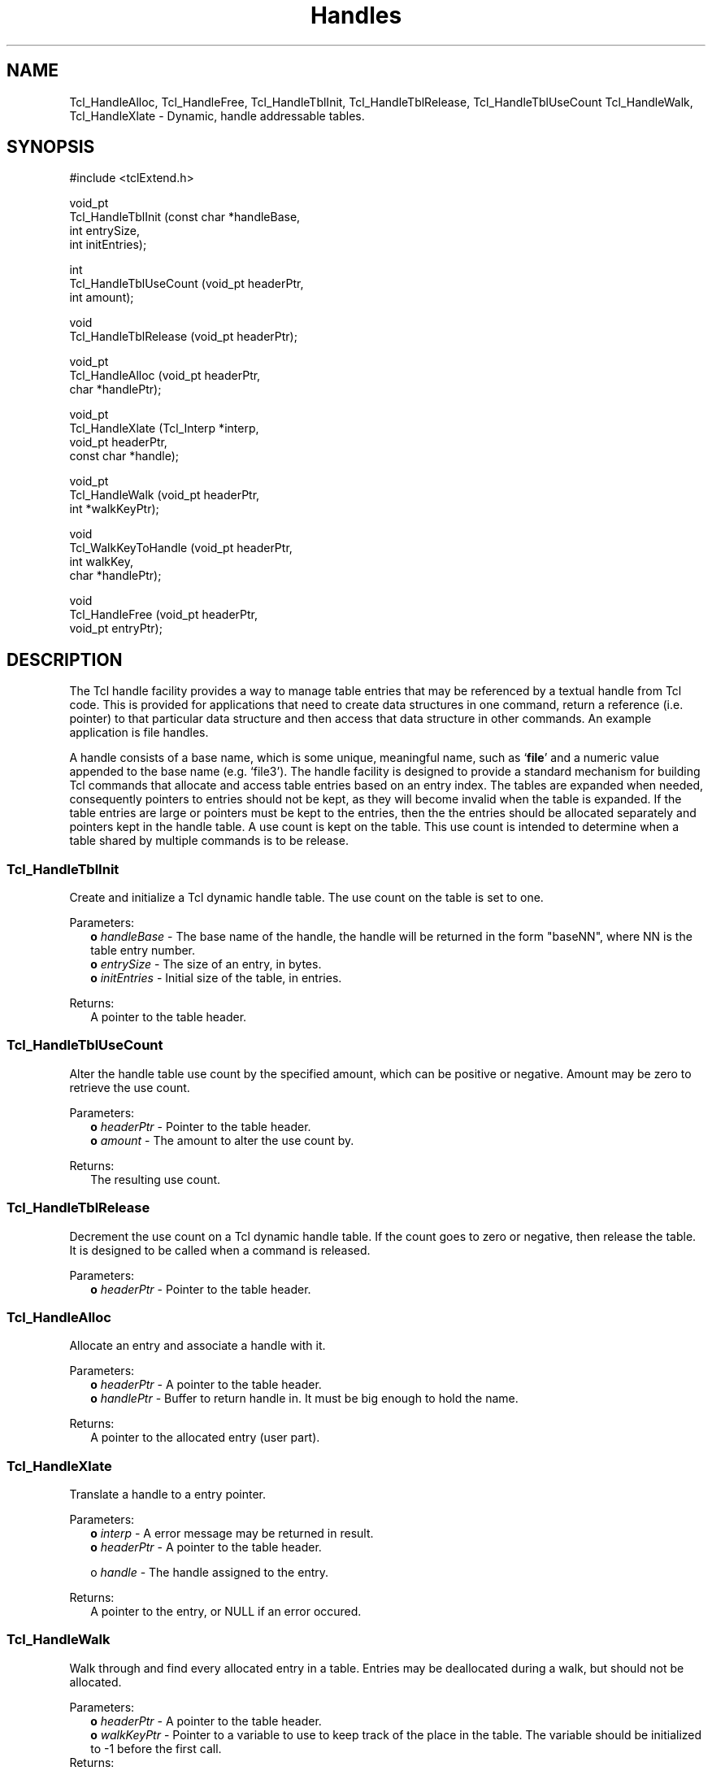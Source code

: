 .\"
.\" Handles.man
.\"
.\" Extended Tcl binary file search command.
.\"----------------------------------------------------------------------------
.\" Copyright 1992 Karl Lehenbauer and Mark Diekhans.
.\"
.\" Permission to use, copy, modify, and distribute this software and its
.\" documentation for any purpose and without fee is hereby granted, provided
.\" that the above copyright notice appear in all copies.  Karl Lehenbauer and
.\" Mark Diekhans make no representations about the suitability of this
.\" software for any purpose.  It is provided "as is" without express or
.\" implied warranty.
.\"----------------------------------------------------------------------------
.\" $Id: Handles.man,v 1.1 1992/09/20 23:05:02 markd Exp markd $
.\"----------------------------------------------------------------------------
.\"
.TH Handles TCL "" "Tcl"
.ad b
.BS
.SH NAME
Tcl_HandleAlloc, Tcl_HandleFree, Tcl_HandleTblInit, Tcl_HandleTblRelease, Tcl_HandleTblUseCount Tcl_HandleWalk, Tcl_HandleXlate \- Dynamic, handle addressable tables.

.SH SYNOPSIS
.PP
.nf
.ft CW
#include <tclExtend.h>

void_pt
Tcl_HandleTblInit (const char *handleBase,
                   int         entrySize,
                   int         initEntries);

int
Tcl_HandleTblUseCount (void_pt  headerPtr,
                       int      amount);

void
Tcl_HandleTblRelease (void_pt headerPtr);

void_pt
Tcl_HandleAlloc (void_pt   headerPtr,
                 char     *handlePtr);

void_pt
Tcl_HandleXlate (Tcl_Interp *interp,
                 void_pt     headerPtr,
                 const char *handle);

void_pt
Tcl_HandleWalk (void_pt   headerPtr,
                int      *walkKeyPtr);

void
Tcl_WalkKeyToHandle (void_pt   headerPtr,
                     int       walkKey,
                     char     *handlePtr);

void
Tcl_HandleFree (void_pt headerPtr,
                void_pt entryPtr);
.ft R
.fi
'
.SH DESCRIPTION
.PP
The Tcl handle facility provides a way to manage table entries that may be
referenced by a textual handle from Tcl code.  This is provided for 
applications that need to create data structures in one command, return a
reference (i.e. pointer) to that particular data structure and then access
that data structure in other commands. An example application is file handles.
.PP
A handle consists of a base name, which is some unique, meaningful name, such
as `\fBfile\fR' and a numeric value appended to the base name (e.g. `file3').
The handle facility is designed to provide a standard mechanism for building
Tcl commands that allocate and access table entries based on an entry index.
The tables are expanded when needed, consequently pointers to entries should
not be kept, as they will become invalid when the table is expanded.  If the
table entries are large or pointers must be kept to the entries, then the
the entries should be allocated separately and pointers kept in the handle 
table.  A use count is kept on the table.  This use count is intended to
determine when a table shared by multiple commands is to be release.
'
.SS Tcl_HandleTblInit
Create and initialize a Tcl dynamic handle table.  The use count on the
table is set to one.
.PP
Parameters:
.RS 2
\fBo \fIhandleBase\fR - The base name of the handle, the handle will be
returned in the form "baseNN", where NN is the table entry number.
.br
\fBo \fIentrySize\fR - The size of an entry, in bytes.
.br
\fBo \fIinitEntries\fR - Initial size of the table, in entries.
.RE
.PP
Returns:
.RS 2
A pointer to the table header.  
.RE
'
.SS Tcl_HandleTblUseCount
.PP
Alter the handle table use count by the specified amount, which can be
positive or negative.  Amount may be zero to retrieve the use count.
.PP
Parameters:
.RS 2
\fBo \fIheaderPtr\fR - Pointer to the table header.
.br
\fBo \fIamount\fR - The amount to alter the use count by.
.RE
.PP
Returns:
.RS 2
The resulting use count.
.RE
'
.SS Tcl_HandleTblRelease
.PP
Decrement the use count on a Tcl dynamic handle table.  If the count
goes to zero or negative, then release the table.  It is designed to be 
called when a command is released.
.PP
Parameters:
.RS 2
\fBo \fIheaderPtr\fR - Pointer to the table header.
.RE
'
.SS Tcl_HandleAlloc
.PP
Allocate an entry and associate a handle with it.
.PP
Parameters:
.RS 2
\fBo \fIheaderPtr\fR - A pointer to the table header.
.br
\fBo \fIhandlePtr\fR - Buffer to return handle in. It must be big enough to
hold the name.
.RE
.PP
Returns:
.RS 2
A pointer to the allocated entry (user part).
.RE
'
.SS Tcl_HandleXlate
.PP
Translate a handle to a entry pointer.
.PP
Parameters:
.RS 2
\fBo \fIinterp\fR - A error message may be returned in result.
.br
\fBo \fIheaderPtr\fR - A pointer to the table header.
.sp
o \fIhandle\fR - The handle assigned to the entry.
.RE
.PP
Returns:
.RS 2
A pointer to the entry, or NULL if an error occured.
.RE
'
.SS Tcl_HandleWalk
.PP
Walk through and find every allocated entry in a table.  Entries may
be deallocated during a walk, but should not be allocated.
.PP
Parameters:
.RS 2
\fBo \fIheaderPtr\fR - A pointer to the table header.
.br
\fBo \fIwalkKeyPtr\fR - Pointer to a variable to use to keep track of the
place in the table.  The variable should be initialized to -1 before
the first call.
.RE
Returns:
.RS 2
A pointer to the next allocated entry, or NULL if there are not more.
.RE
'
.SS Tcl_WalkKeyToHandle
.PP
Convert a walk key, as returned from a call to Tcl_HandleWalk into a
handle.  The Tcl_HandleWalk must have succeeded.
.PP
Parameters:
.RS 2
\fBo \fIheaderPtr\fR - A pointer to the table header.
.br
\fBo \fIwalkKey\fR - The walk key.
.br
\fBo \fIhandlePtr\fR - Buffer to return handle in. It must be big enough to
hold the name.
.RE
'
.SS Tcl_HandleFree
.PP
Frees a handle table entry.
.PP
Parameters:
.RS 2
\fBo \fIheaderPtr\fR - A pointer to the table header.
.br
\fBo \fIentryPtr\fR - Entry to free.
.RE
